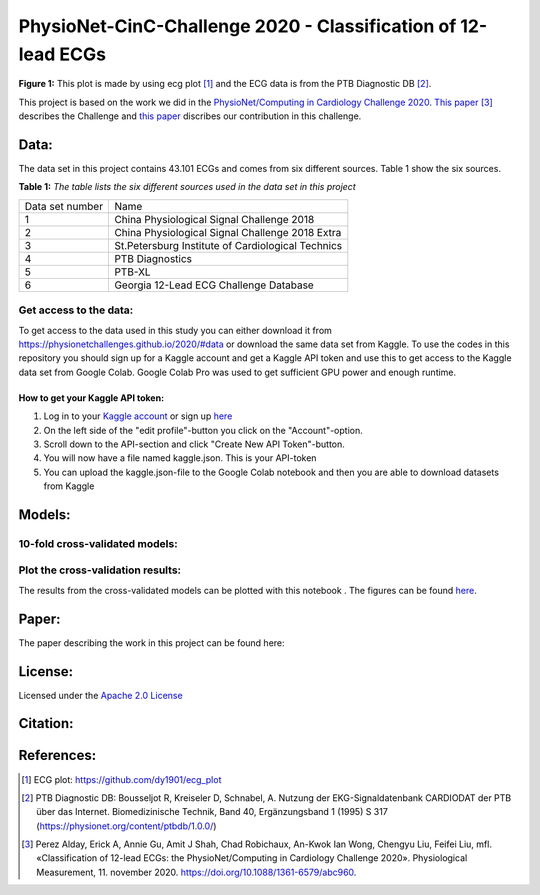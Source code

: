 **************************************************************
PhysioNet-CinC-Challenge 2020 - Classification of 12-lead ECGs 
**************************************************************

.. image:: /img/12_lead_ecg_plot.png
**Figure 1:** This plot is made by using ecg plot [#]_  and the ECG data is from the PTB Diagnostic DB [#]_. 



This project is based on the work we did in the  `PhysioNet/Computing in Cardiology Challenge 2020 <https://physionetchallenges.github.io/2020/>`_.  `This paper <https://iopscience.iop.org/article/10.1088/1361-6579/abc960>`_ [#]_ describes the Challenge and `this paper <https://physionetchallenges.github.io/2020/papers/227.pdf>`_ discribes our contribution in this challenge.

|stateoftheart|

.. |stateoftheart| image:: https://img.shields.io/endpoint.svg?url=https://paperswithcode.com/badge/convolutional-neural-network-and-rule-based/ecg-classification-on-physionet-challenge
   :target: https://paperswithcode.com/sota/ecg-classification-on-physionet-challenge?p=convolutional-neural-network-and-rule-based  


Data:
=====
The data set in this project contains 43.101 ECGs and comes from six different sources. Table 1 show the six sources.

**Table 1:** *The table lists the six different sources used in the data set in this project*

+-----------------+---------------------------------------------------+
| Data set number | Name                                              |
+-----------------+---------------------------------------------------+
| 1               | China Physiological Signal Challenge 2018         |
+-----------------+---------------------------------------------------+
| 2               | China Physiological Signal Challenge 2018 Extra   |
+-----------------+---------------------------------------------------+
| 3               | St.Petersburg Institute of Cardiological Technics |
+-----------------+---------------------------------------------------+
| 4               | PTB Diagnostics                                   |
+-----------------+---------------------------------------------------+
| 5               | PTB-XL                                            |
+-----------------+---------------------------------------------------+
| 6               | Georgia 12-Lead ECG Challenge Database            |
+-----------------+---------------------------------------------------+


Get access to the data:
-----------------------
To get access to the data used in this study you can either download it from https://physionetchallenges.github.io/2020/#data or download the same data set from Kaggle. To use the codes in this repository you should sign up for a Kaggle account and get a Kaggle API token and use this to get access to the Kaggle data set from Google Colab. Google Colab Pro was used to get sufficient GPU power and enough runtime.
 
How to get your Kaggle API token:
^^^^^^^^^^^^^^^^^^^^^^^^^^^^^^^^^
1. Log in to your `Kaggle account <https://www.kaggle.com/>`_ or sign up  `here <https://www.kaggle.com/account/login?phase=startSignInTab&returnUrl=%2F>`_ 
2. On the left side of the "edit profile"-button you click on the "Account"-option.   
3. Scroll down to the API-section and click "Create New API Token"-button. 
4. You will now have a file named kaggle.json. This is your API-token
5. You can upload the kaggle.json-file to the Google Colab notebook and then you are able to download datasets from Kaggle


Models:
=======
   
10-fold cross-validated models:
-------------------------------
+--------------+---------------------------------------------------------------------+--------------------------------------------------------------------------------------------------------------------+-----------------------------------------------------------------------------------------------------------------------------------------------+
| Model number | Model                                                               | Link to Google Colab Notebook                                                                                      | Link to Notebook on github                                                                                                                    |
+--------------+---------------------------------------------------------------------+--------------------------------------------------------------------------------------------------------------------+-----------------------------------------------------------------------------------------------------------------------------------------------+
| 1            | FCN                                                                 | |FCN|                                                                                                              | `Notebook <https://github.com/Bsingstad/FYS-STK4155-oblig3/blob/master/Notebooks/Models/FCNPhysioNetChallenge2020.ipynb>`_                    |
|              |                                                                     |                                                                                                                    |                                                                                                                                               |
|              |                                                                     | .. |FCN| image:: https://colab.research.google.com/assets/colab-badge.svg                                          |                                                                                                                                               |
|              |                                                                     |    :target: https://colab.research.google.com/drive/1eMTrEFIJ69iF5CadqoeLk2EX47dnanqZ?usp=sharing                               |                                                                                                                                               |
+--------------+---------------------------------------------------------------------+--------------------------------------------------------------------------------------------------------------------+-----------------------------------------------------------------------------------------------------------------------------------------------+
| 2            | Encoder                                                             | |Encoder|                                                                                                          | `Notebook <https://github.com/Bsingstad/FYS-STK4155-oblig3/blob/master/Notebooks/Models/EncoderPhysioNetChallenge2020.ipynb>`_                |
|              |                                                                     |                                                                                                                    |                                                                                                                                               |
|              |                                                                     | .. |Encoder| image:: https://colab.research.google.com/assets/colab-badge.svg                                      |                                                                                                                                               |
|              |                                                                     |    :target: https://colab.research.google.com/drive/15V87RpZTI-ZRPlxhLHNQoVy9x3qdsXs4#scrollTo=1sq1Cs_SWQ0W        |                                                                                                                                               |
+--------------+---------------------------------------------------------------------+--------------------------------------------------------------------------------------------------------------------+-----------------------------------------------------------------------------------------------------------------------------------------------+
| 3            | FCN + MLP                                                           | |FCN-MLP|                                                                                                          | `Notebook <https://github.com/Bsingstad/FYS-STK4155-oblig3/blob/master/Notebooks/Models/FCN_MLP_PhysioNetChallenge2020.ipynb>`_               |
|              |                                                                     |                                                                                                                    |                                                                                                                                               |
|              |                                                                     | .. |FCN-MLP| image:: https://colab.research.google.com/assets/colab-badge.svg                                      |                                                                                                                                               |
|              |                                                                     |    :target: https://colab.research.google.com/drive/1bVuZYcunlbLPIiUkCN9UKIE9AFcsxQrZ#scrollTo=L65YY9QqQZtf        |                                                                                                                                               |
+--------------+---------------------------------------------------------------------+--------------------------------------------------------------------------------------------------------------------+-----------------------------------------------------------------------------------------------------------------------------------------------+
| 4            | Encoder + MLP                                                       | |Encoder-MLP|                                                                                                      | `Notebook <https://github.com/Bsingstad/FYS-STK4155-oblig3/blob/master/Notebooks/Models/Encoder_MLP_PhysioNetChallenge2020.ipynb>`_           |
|              |                                                                     |                                                                                                                    |                                                                                                                                               |
|              |                                                                     | .. |Encoder-MLP| image:: https://colab.research.google.com/assets/colab-badge.svg                                  |                                                                                                                                               |
|              |                                                                     |    :target: https://colab.research.google.com/drive/1eho24IylaAg20aIAav1ZmxgAGUU098D_                              |                                                                                                                                               |
+--------------+---------------------------------------------------------------------+--------------------------------------------------------------------------------------------------------------------+-----------------------------------------------------------------------------------------------------------------------------------------------+
| 5 & 6        | Encoder + FCN (and Encoder + FCN + rule-based model)                | |FCN-Encoder|                                                                                                      | `Notebook <https://github.com/Bsingstad/FYS-STK4155-oblig3/blob/master/Notebooks/Models/Encder_FCN%2Brule_PhysioNetChallenge2020.ipynb>`_     |
|              |                                                                     |                                                                                                                    |                                                                                                                                               |
|              |                                                                     | .. |FCN-Encoder| image:: https://colab.research.google.com/assets/colab-badge.svg                                  |                                                                                                                                               |
|              |                                                                     |    :target: https://colab.research.google.com/drive/116seXHq2QwpuXUHUCXXLiAv-qYrsAIJB                              |                                                                                                                                               |
+--------------+---------------------------------------------------------------------+--------------------------------------------------------------------------------------------------------------------+-----------------------------------------------------------------------------------------------------------------------------------------------+
| 7 & 8        | Encoder + FCN + MLP + (and Endcoder + FCN + MLP + Rule-based model) | |Encoder-FCN-MLP|                                                                                                  | `Notebook <https://github.com/Bsingstad/FYS-STK4155-oblig3/blob/master/Notebooks/Models/Encder_FCN_MLP%2Brule_PhysioNetChallenge2020.ipynb>`_ |
|              |                                                                     |                                                                                                                    |                                                                                                                                               |
|              |                                                                     | .. |Encoder-FCN-MLP| image:: https://colab.research.google.com/assets/colab-badge.svg                              |                                                                                                                                               |
|              |                                                                     |    :target: https://colab.research.google.com/drive/15V87RpZTI-ZRPlxhLHNQoVy9x3qdsXs4#scrollTo=1sq1Cs_SWQ0W        |                                                                                                                                               |
+--------------+---------------------------------------------------------------------+--------------------------------------------------------------------------------------------------------------------+-----------------------------------------------------------------------------------------------------------------------------------------------+



Plot the cross-validation results:
----------------------------------
The results from the cross-validated models can be plotted with this notebook |plot|. The figures can be found `here <https://github.com/Bsingstad/FYS-STK4155-oblig3/tree/master/Results>`_.

.. |plot| image:: https://colab.research.google.com/assets/colab-badge.svg
   :target: https://github.com/Bsingstad/FYS-STK4155-oblig3/blob/master/Notebooks/CVplot/boxplot.ipynb


Paper:
======

The paper describing the work in this project can be found here: 

|latex-file|
                                                                                
.. |latex-file| image::  https://img.shields.io/badge/Made%20with-LaTeX-1f425f.svg
   :target: http://www.cinc.org/archives/2020/pdf/CinC2020-227.pdf       


       
License:
========

Licensed under the `Apache 2.0 License`_

.. _Apache 2.0 License: http://www.apache.org/licenses/LICENSE-2.0

.. _NOTICE.txt: https://github.com/nedbat/coveragepy/blob/master/NOTICE.txt

.. _Apache License Version 2.0: http://opensource.org/licenses/Apache-2.0

.. |Apache2.0 license| image:: https://img.shields.io/badge/License-Apache%202.0-blue.svg
   :target: https://opensource.org/licenses/Apache-2.0
   
Citation:
=========
.. raw::
   @inproceedings{singstad2020convolutional,
     title={Convolutional neural network and rule-based algorithms for classifying 12-lead ecgs},
     author={Singstad, Bj{\o}rn-Jostein and Tronstad, Christian},
     booktitle={2020 Computing in Cardiology},
     pages={1--4},
     year={2020},
     organization={IEEE}
   }

References:
===========

.. [#] ECG plot: https://github.com/dy1901/ecg_plot
.. [#] PTB Diagnostic DB: Bousseljot R, Kreiseler D, Schnabel, A. Nutzung der EKG-Signaldatenbank CARDIODAT der PTB über das Internet. Biomedizinische Technik, Band 40, Ergänzungsband 1 (1995) S 317 (https://physionet.org/content/ptbdb/1.0.0/)
.. [#] Perez Alday, Erick A, Annie Gu, Amit J Shah, Chad Robichaux, An-Kwok Ian Wong, Chengyu Liu, Feifei Liu, mfl. «Classification of 12-lead ECGs: the PhysioNet/Computing in Cardiology Challenge 2020». Physiological Measurement, 11. november 2020. https://doi.org/10.1088/1361-6579/abc960.





